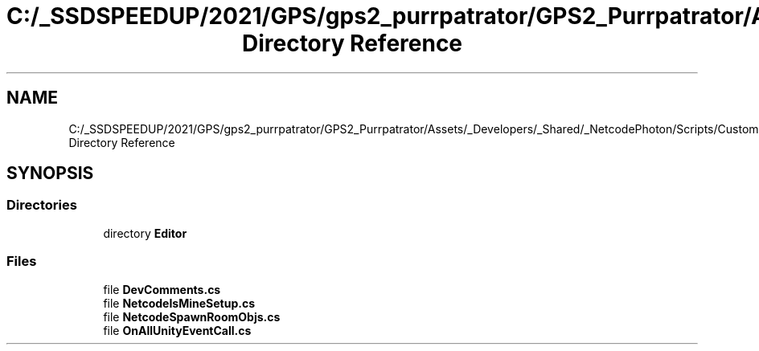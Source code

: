 .TH "C:/_SSDSPEEDUP/2021/GPS/gps2_purrpatrator/GPS2_Purrpatrator/Assets/_Developers/_Shared/_NetcodePhoton/Scripts/CustomUtilities Directory Reference" 3 "Mon Apr 18 2022" "Purrpatrator User manual" \" -*- nroff -*-
.ad l
.nh
.SH NAME
C:/_SSDSPEEDUP/2021/GPS/gps2_purrpatrator/GPS2_Purrpatrator/Assets/_Developers/_Shared/_NetcodePhoton/Scripts/CustomUtilities Directory Reference
.SH SYNOPSIS
.br
.PP
.SS "Directories"

.in +1c
.ti -1c
.RI "directory \fBEditor\fP"
.br
.in -1c
.SS "Files"

.in +1c
.ti -1c
.RI "file \fBDevComments\&.cs\fP"
.br
.ti -1c
.RI "file \fBNetcodeIsMineSetup\&.cs\fP"
.br
.ti -1c
.RI "file \fBNetcodeSpawnRoomObjs\&.cs\fP"
.br
.ti -1c
.RI "file \fBOnAllUnityEventCall\&.cs\fP"
.br
.in -1c
